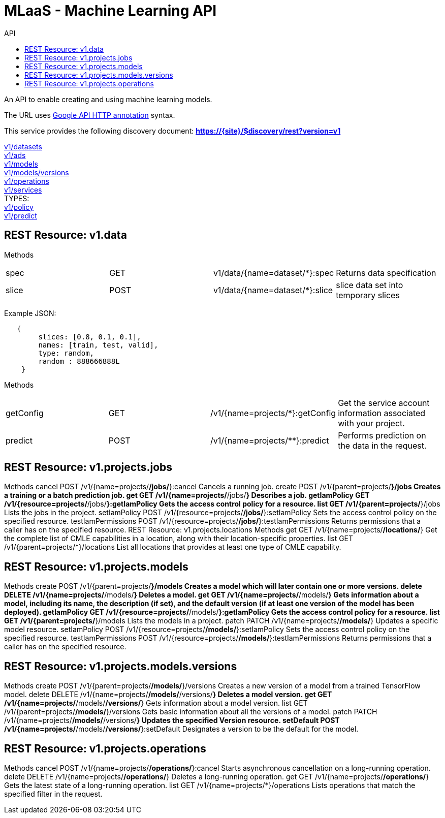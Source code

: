 :toc2:
:toc-title: API

= MLaaS - Machine Learning API

An API to enable creating and using machine learning models.


The URL uses link:https://github.com/googleapis/googleapis/blob/master/google/api/http.proto?[Google API HTTP annotation] syntax.

This service provides the following discovery document:
**https://{site}/$discovery/rest?version=v1**


link:v1/datasets/index.html[v1/datasets] +
link:v1/ads/index.html[v1/ads] +
link:v1/models/index.html[v1/models] +
link:v1/models/versions/index.html[v1/models/versions] +
link:v1/operations/index.html[v1/operations] +
link:v1/services/index.html[v1/services] +
TYPES: + 
link:v1/policy.html[v1/policy] +
link:v1/predict.html[v1/predict] +


== REST Resource: v1.data

Methods
|===
|spec |GET | v1/data/{name=dataset/*}:spec | Returns data specification
|slice |POST | v1/data/{name=dataset/*}:slice | slice data set into temporary slices    
| slice | 
|===


Example JSON:
[source,json]
----
   {
        slices: [0.8, 0.1, 0.1],
        names: [train, test, valid],
        type: random,
        random : 888666888L
    }
----

Methods
|===
| getConfig	| GET | /v1/{name=projects/*}:getConfig | Get the service account information associated with your project.
| predict	| POST | /v1/{name=projects/**}:predict | Performs prediction on the data in the request.
|===


== REST Resource: v1.projects.jobs
Methods
cancel	POST /v1/{name=projects/*/jobs/*}:cancel 
Cancels a running job.
create	POST /v1/{parent=projects/*}/jobs 
Creates a training or a batch prediction job.
get	GET /v1/{name=projects/*/jobs/*} 
Describes a job.
getIamPolicy	GET /v1/{resource=projects/*/jobs/*}:getIamPolicy 
Gets the access control policy for a resource.
list	GET /v1/{parent=projects/*}/jobs 
Lists the jobs in the project.
setIamPolicy	POST /v1/{resource=projects/*/jobs/*}:setIamPolicy 
Sets the access control policy on the specified resource.
testIamPermissions	POST /v1/{resource=projects/*/jobs/*}:testIamPermissions 
Returns permissions that a caller has on the specified resource.
REST Resource: v1.projects.locations
Methods
get	GET /v1/{name=projects/*/locations/*} 
Get the complete list of CMLE capabilities in a location, along with their location-specific properties.
list	GET /v1/{parent=projects/*}/locations 
List all locations that provides at least one type of CMLE capability.



== REST Resource: v1.projects.models
Methods
create	POST /v1/{parent=projects/*}/models 
Creates a model which will later contain one or more versions.
delete	DELETE /v1/{name=projects/*/models/*} 
Deletes a model.
get	GET /v1/{name=projects/*/models/*} 
Gets information about a model, including its name, the description (if set), and the default version (if at least one version of the model has been deployed).
getIamPolicy	GET /v1/{resource=projects/*/models/*}:getIamPolicy 
Gets the access control policy for a resource.
list	GET /v1/{parent=projects/*}/models 
Lists the models in a project.
patch	PATCH /v1/{name=projects/*/models/*} 
Updates a specific model resource.
setIamPolicy	POST /v1/{resource=projects/*/models/*}:setIamPolicy 
Sets the access control policy on the specified resource.
testIamPermissions	POST /v1/{resource=projects/*/models/*}:testIamPermissions 
Returns permissions that a caller has on the specified resource.

== REST Resource: v1.projects.models.versions
Methods
create	POST /v1/{parent=projects/*/models/*}/versions 
Creates a new version of a model from a trained TensorFlow model.
delete	DELETE /v1/{name=projects/*/models/*/versions/*} 
Deletes a model version.
get	GET /v1/{name=projects/*/models/*/versions/*} 
Gets information about a model version.
list	GET /v1/{parent=projects/*/models/*}/versions 
Gets basic information about all the versions of a model.
patch	PATCH /v1/{name=projects/*/models/*/versions/*} 
Updates the specified Version resource.
setDefault	POST /v1/{name=projects/*/models/*/versions/*}:setDefault 
Designates a version to be the default for the model.


== REST Resource: v1.projects.operations
Methods
cancel	POST /v1/{name=projects/*/operations/*}:cancel 
Starts asynchronous cancellation on a long-running operation.
delete	DELETE /v1/{name=projects/*/operations/*} 
Deletes a long-running operation.
get	GET /v1/{name=projects/*/operations/*} 
Gets the latest state of a long-running operation.
list	GET /v1/{name=projects/*}/operations 
Lists operations that match the specified filter in the request.
